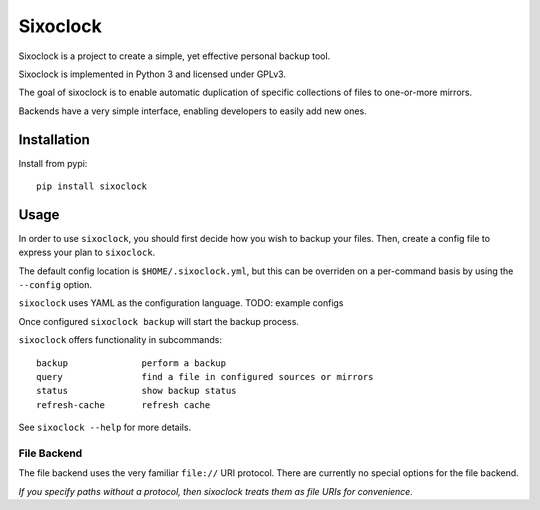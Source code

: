 =========
Sixoclock
=========

Sixoclock is a project to create a simple, yet effective personal backup tool.

Sixoclock is implemented in Python 3 and licensed under GPLv3.

The goal of sixoclock is to enable automatic duplication of specific
collections of files to one-or-more mirrors.

Backends have a very simple interface, enabling developers to easily add new
ones.

------------
Installation
------------

Install from pypi:

::

    pip install sixoclock

-----
Usage
-----

In order to use ``sixoclock``, you should first decide how you wish to backup
your files. Then, create a config file to express your plan to ``sixoclock``.

The default config location is ``$HOME/.sixoclock.yml``, but this can be
overriden on a per-command basis by using the ``--config`` option.

``sixoclock`` uses YAML as the configuration language. TODO: example configs

Once configured ``sixoclock backup`` will start the backup process.

``sixoclock`` offers functionality in subcommands:

::

    backup              perform a backup
    query               find a file in configured sources or mirrors
    status              show backup status
    refresh-cache       refresh cache

See ``sixoclock --help`` for more details.

File Backend
============

The file backend uses the very familiar ``file://`` URI protocol. There are
currently no special options for the file backend.

*If you specify paths without a protocol, then sixoclock treats them as file
URIs for convenience.*

